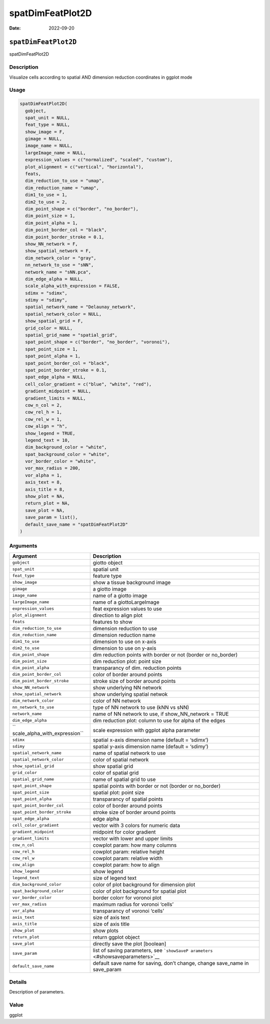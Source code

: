 =================
spatDimFeatPlot2D
=================

:Date: 2022-09-20

``spatDimFeatPlot2D``
=====================

spatDimFeatPlot2D

Description
-----------

Visualize cells according to spatial AND dimension reduction coordinates
in ggplot mode

Usage
-----

.. code:: r

   spatDimFeatPlot2D(
     gobject,
     spat_unit = NULL,
     feat_type = NULL,
     show_image = F,
     gimage = NULL,
     image_name = NULL,
     largeImage_name = NULL,
     expression_values = c("normalized", "scaled", "custom"),
     plot_alignment = c("vertical", "horizontal"),
     feats,
     dim_reduction_to_use = "umap",
     dim_reduction_name = "umap",
     dim1_to_use = 1,
     dim2_to_use = 2,
     dim_point_shape = c("border", "no_border"),
     dim_point_size = 1,
     dim_point_alpha = 1,
     dim_point_border_col = "black",
     dim_point_border_stroke = 0.1,
     show_NN_network = F,
     show_spatial_network = F,
     dim_network_color = "gray",
     nn_network_to_use = "sNN",
     network_name = "sNN.pca",
     dim_edge_alpha = NULL,
     scale_alpha_with_expression = FALSE,
     sdimx = "sdimx",
     sdimy = "sdimy",
     spatial_network_name = "Delaunay_network",
     spatial_network_color = NULL,
     show_spatial_grid = F,
     grid_color = NULL,
     spatial_grid_name = "spatial_grid",
     spat_point_shape = c("border", "no_border", "voronoi"),
     spat_point_size = 1,
     spat_point_alpha = 1,
     spat_point_border_col = "black",
     spat_point_border_stroke = 0.1,
     spat_edge_alpha = NULL,
     cell_color_gradient = c("blue", "white", "red"),
     gradient_midpoint = NULL,
     gradient_limits = NULL,
     cow_n_col = 2,
     cow_rel_h = 1,
     cow_rel_w = 1,
     cow_align = "h",
     show_legend = TRUE,
     legend_text = 10,
     dim_background_color = "white",
     spat_background_color = "white",
     vor_border_color = "white",
     vor_max_radius = 200,
     vor_alpha = 1,
     axis_text = 8,
     axis_title = 8,
     show_plot = NA,
     return_plot = NA,
     save_plot = NA,
     save_param = list(),
     default_save_name = "spatDimFeatPlot2D"
   )

Arguments
---------

+-------------------------------+--------------------------------------+
| Argument                      | Description                          |
+===============================+======================================+
| ``gobject``                   | giotto object                        |
+-------------------------------+--------------------------------------+
| ``spat_unit``                 | spatial unit                         |
+-------------------------------+--------------------------------------+
| ``feat_type``                 | feature type                         |
+-------------------------------+--------------------------------------+
| ``show_image``                | show a tissue background image       |
+-------------------------------+--------------------------------------+
| ``gimage``                    | a giotto image                       |
+-------------------------------+--------------------------------------+
| ``image_name``                | name of a giotto image               |
+-------------------------------+--------------------------------------+
| ``largeImage_name``           | name of a giottoLargeImage           |
+-------------------------------+--------------------------------------+
| ``expression_values``         | feat expression values to use        |
+-------------------------------+--------------------------------------+
| ``plot_alignment``            | direction to align plot              |
+-------------------------------+--------------------------------------+
| ``feats``                     | features to show                     |
+-------------------------------+--------------------------------------+
| ``dim_reduction_to_use``      | dimension reduction to use           |
+-------------------------------+--------------------------------------+
| ``dim_reduction_name``        | dimension reduction name             |
+-------------------------------+--------------------------------------+
| ``dim1_to_use``               | dimension to use on x-axis           |
+-------------------------------+--------------------------------------+
| ``dim2_to_use``               | dimension to use on y-axis           |
+-------------------------------+--------------------------------------+
| ``dim_point_shape``           | dim reduction points with border or  |
|                               | not (border or no_border)            |
+-------------------------------+--------------------------------------+
| ``dim_point_size``            | dim reduction plot: point size       |
+-------------------------------+--------------------------------------+
| ``dim_point_alpha``           | transparancy of dim. reduction       |
|                               | points                               |
+-------------------------------+--------------------------------------+
| ``dim_point_border_col``      | color of border around points        |
+-------------------------------+--------------------------------------+
| ``dim_point_border_stroke``   | stroke size of border around points  |
+-------------------------------+--------------------------------------+
| ``show_NN_network``           | show underlying NN network           |
+-------------------------------+--------------------------------------+
| ``show_spatial_network``      | show underlying spatial netwok       |
+-------------------------------+--------------------------------------+
| ``dim_network_color``         | color of NN network                  |
+-------------------------------+--------------------------------------+
| ``nn_network_to_use``         | type of NN network to use (kNN vs    |
|                               | sNN)                                 |
+-------------------------------+--------------------------------------+
| ``network_name``              | name of NN network to use, if        |
|                               | show_NN_network = TRUE               |
+-------------------------------+--------------------------------------+
| ``dim_edge_alpha``            | dim reduction plot: column to use    |
|                               | for alpha of the edges               |
+-------------------------------+--------------------------------------+
| ``                            | scale expression with ggplot alpha   |
| scale_alpha_with_expression`` | parameter                            |
+-------------------------------+--------------------------------------+
| ``sdimx``                     | spatial x-axis dimension name        |
|                               | (default = ‘sdimx’)                  |
+-------------------------------+--------------------------------------+
| ``sdimy``                     | spatial y-axis dimension name        |
|                               | (default = ‘sdimy’)                  |
+-------------------------------+--------------------------------------+
| ``spatial_network_name``      | name of spatial network to use       |
+-------------------------------+--------------------------------------+
| ``spatial_network_color``     | color of spatial network             |
+-------------------------------+--------------------------------------+
| ``show_spatial_grid``         | show spatial grid                    |
+-------------------------------+--------------------------------------+
| ``grid_color``                | color of spatial grid                |
+-------------------------------+--------------------------------------+
| ``spatial_grid_name``         | name of spatial grid to use          |
+-------------------------------+--------------------------------------+
| ``spat_point_shape``          | spatial points with border or not    |
|                               | (border or no_border)                |
+-------------------------------+--------------------------------------+
| ``spat_point_size``           | spatial plot: point size             |
+-------------------------------+--------------------------------------+
| ``spat_point_alpha``          | transparancy of spatial points       |
+-------------------------------+--------------------------------------+
| ``spat_point_border_col``     | color of border around points        |
+-------------------------------+--------------------------------------+
| ``spat_point_border_stroke``  | stroke size of border around points  |
+-------------------------------+--------------------------------------+
| ``spat_edge_alpha``           | edge alpha                           |
+-------------------------------+--------------------------------------+
| ``cell_color_gradient``       | vector with 3 colors for numeric     |
|                               | data                                 |
+-------------------------------+--------------------------------------+
| ``gradient_midpoint``         | midpoint for color gradient          |
+-------------------------------+--------------------------------------+
| ``gradient_limits``           | vector with lower and upper limits   |
+-------------------------------+--------------------------------------+
| ``cow_n_col``                 | cowplot param: how many columns      |
+-------------------------------+--------------------------------------+
| ``cow_rel_h``                 | cowplot param: relative height       |
+-------------------------------+--------------------------------------+
| ``cow_rel_w``                 | cowplot param: relative width        |
+-------------------------------+--------------------------------------+
| ``cow_align``                 | cowplot param: how to align          |
+-------------------------------+--------------------------------------+
| ``show_legend``               | show legend                          |
+-------------------------------+--------------------------------------+
| ``legend_text``               | size of legend text                  |
+-------------------------------+--------------------------------------+
| ``dim_background_color``      | color of plot background for         |
|                               | dimension plot                       |
+-------------------------------+--------------------------------------+
| ``spat_background_color``     | color of plot background for spatial |
|                               | plot                                 |
+-------------------------------+--------------------------------------+
| ``vor_border_color``          | border colorr for voronoi plot       |
+-------------------------------+--------------------------------------+
| ``vor_max_radius``            | maximum radius for voronoi ‘cells’   |
+-------------------------------+--------------------------------------+
| ``vor_alpha``                 | transparancy of voronoi ‘cells’      |
+-------------------------------+--------------------------------------+
| ``axis_text``                 | size of axis text                    |
+-------------------------------+--------------------------------------+
| ``axis_title``                | size of axis title                   |
+-------------------------------+--------------------------------------+
| ``show_plot``                 | show plots                           |
+-------------------------------+--------------------------------------+
| ``return_plot``               | return ggplot object                 |
+-------------------------------+--------------------------------------+
| ``save_plot``                 | directly save the plot [boolean]     |
+-------------------------------+--------------------------------------+
| ``save_param``                | list of saving parameters, see       |
|                               | ```showSaveP                         |
|                               | arameters`` <#showsaveparameters>`__ |
+-------------------------------+--------------------------------------+
| ``default_save_name``         | default save name for saving, don’t  |
|                               | change, change save_name in          |
|                               | save_param                           |
+-------------------------------+--------------------------------------+

Details
-------

Description of parameters.

Value
-----

ggplot
